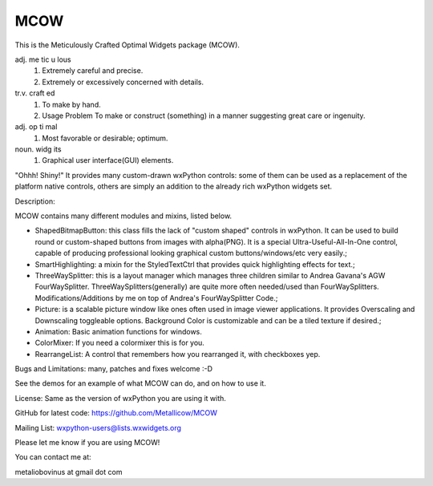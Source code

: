 MCOW
====

This is the Meticulously Crafted Optimal Widgets package (MCOW).

adj. me tic u lous
    1. Extremely careful and precise.
    2. Extremely or excessively concerned with details.

tr.v. craft ed
    1. To make by hand.
    2. Usage Problem To make or construct (something) in a manner suggesting great care or ingenuity.

adj. op ti mal
    1. Most favorable or desirable; optimum.

noun. widg its
    1. Graphical user interface(GUI) elements.


"Ohhh! Shiny!"
It provides many custom-drawn wxPython controls: some of them can be used as a replacement
of the platform native controls, others are simply an addition to the
already rich wxPython widgets set.


Description:

MCOW contains many different modules and mixins, listed below.

- ShapedBitmapButton: this class fills the lack of "custom shaped" controls
  in wxPython. It can be used to build round or custom-shaped buttons from images with
  alpha(PNG). It is a special Ultra-Useful-All-In-One control, capable of producing
  professional looking graphical custom buttons/windows/etc very easily.;
- SmartHighlighting: a mixin for the StyledTextCtrl that provides quick
  highlighting effects for text.;
- ThreeWaySplitter: this is a layout manager which manages three children similar to
  Andrea Gavana's AGW FourWaySplitter. ThreeWaySplitters(generally) are quite
  more often needed/used than FourWaySplitters.
  Modifications/Additions by me on top of Andrea's FourWaySplitter Code.;
- Picture: is a scalable picture window like ones often used in image viewer
  applications. It provides Overscaling and Downscaling toggleable options.
  Background Color is customizable and can be a tiled texture if desired.;
- Animation: Basic animation functions for windows.
- ColorMixer: If you need a colormixer this is for you.
- RearrangeList: A control that remembers how you rearranged it, with checkboxes yep.


Bugs and Limitations: many, patches and fixes welcome :-D

See the demos for an example of what MCOW can do, and on how to use it.


License: Same as the version of wxPython you are using it with.

GitHub for latest code:
https://github.com/Metallicow/MCOW

Mailing List:
wxpython-users@lists.wxwidgets.org


Please let me know if you are using MCOW!

You can contact me at:

metaliobovinus at gmail dot com
